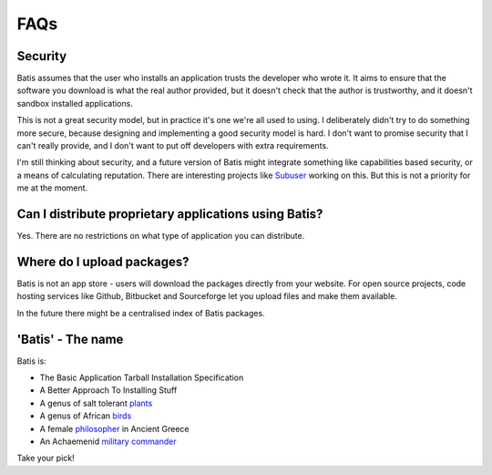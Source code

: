 FAQs
====

Security
--------

Batis assumes that the user who installs an application trusts the developer who
wrote it. It aims to ensure that the software you download is what the real author
provided, but it doesn't check that the author is trustworthy, and it doesn't
sandbox installed applications.

This is not a great security model, but in practice it's one we're all used to
using. I deliberately didn't try to do something more secure, because designing
and implementing a good security model is hard. I don't want to promise security
that I can't really provide, and I don't want to put off developers with extra
requirements.

I'm still thinking about security, and a future version of Batis might integrate
something like capabilities based security, or a means of calculating reputation.
There are interesting projects like `Subuser <http://subuser.org/>`__ working on
this. But this is not a priority for me at the moment.

Can I distribute proprietary applications using Batis?
------------------------------------------------------

Yes. There are no restrictions on what type of application you can distribute.

Where do I upload packages?
---------------------------

Batis is not an app store - users will download the packages directly from your
website. For open source projects, code hosting services like Github, Bitbucket
and Sourceforge let you upload files and make them available.

In the future there might be a centralised index of Batis packages.

'Batis' - The name
------------------

Batis is:

- The Basic Application Tarball Installation Specification
- A Better Approach To Installing Stuff
- A genus of salt tolerant `plants <https://en.wikipedia.org/wiki/Batis_%28plant%29>`_
- A genus of African `birds <https://en.wikipedia.org/wiki/Batis_%28bird%29>`_
- A female `philosopher <https://en.wikipedia.org/wiki/Batis_of_Lampsacus>`_
  in Ancient Greece
- An Achaemenid `military commander <https://en.wikipedia.org/wiki/Batis_%28commander%29>`_

Take your pick!
